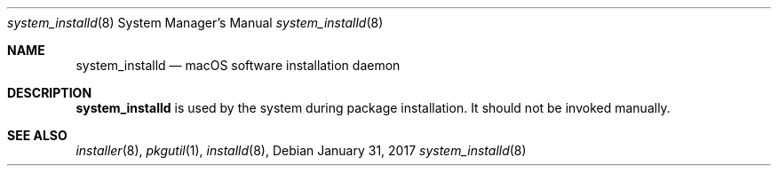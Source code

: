 .Dd January 31, 2017
.Dt system_installd 8
.Os
.Sh NAME
.Nm system_installd
.Nd macOS software installation daemon
.Sh DESCRIPTION
.Nm
is used by the system during package installation. It should not be invoked manually.
.Sh SEE ALSO
.Ns Xr installer 8 ,
.Ns Xr pkgutil 1 ,
.Ns Xr installd 8 ,
